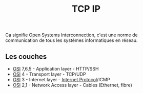 :PROPERTIES:
:ID: A03F8FE1-2BBB-43E9-9B6C-C657E83B4404
:END:
#+title: TCP IP

Ca signifie Open Systems Interconnection, c'est une norme de communication de tous les systèmes informatiques en réseau.

** Les couches
- [[file:OSI.org][OSI]] 7,6,5 - Application layer - HTTP/SSH
- [[file:OSI.org][OSI]] 4 - Transport layer - TCP/UDP
- [[file:file:OSI.org][OSI]] 3 - Internet layer - [[../Internet Protocol.org][Internet Protocol]]/ICMP
- [[file:OSI.org][OSI]] 2,1 - Network Access layer - Cables (Ethernet, fibre)
